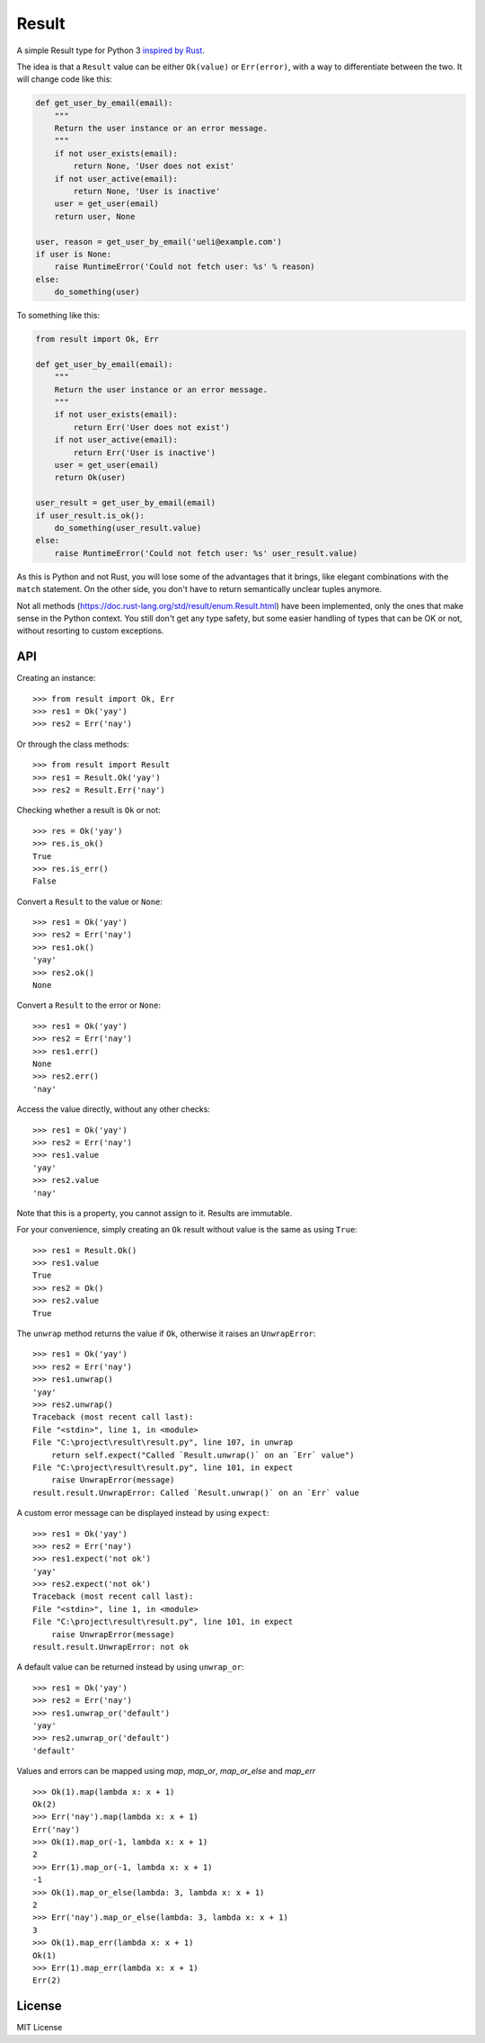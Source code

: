 Result
======

.. image:: https://img.shields.io/travis/dbrgn/result/master.svg
    :alt: Build status
    :target: https://travis-ci.org/dbrgn/result

.. image:: https://img.shields.io/coveralls/dbrgn/result/master.svg
    :alt: Coverage
    :target: https://coveralls.io/github/dbrgn/result

A simple Result type for Python 3 `inspired by Rust <https://doc.rust-lang.org/std/result/>`__.

The idea is that a ``Result`` value can be either ``Ok(value)`` or ``Err(error)``,
with a way to differentiate between the two. It will change code like this:

.. sourcecode:: python

    def get_user_by_email(email):
        """
        Return the user instance or an error message.
        """
        if not user_exists(email):
            return None, 'User does not exist'
        if not user_active(email):
            return None, 'User is inactive'
        user = get_user(email)
        return user, None

    user, reason = get_user_by_email('ueli@example.com')
    if user is None:
        raise RuntimeError('Could not fetch user: %s' % reason)
    else:
        do_something(user)

To something like this:

.. sourcecode:: python

    from result import Ok, Err

    def get_user_by_email(email):
        """
        Return the user instance or an error message.
        """
        if not user_exists(email):
            return Err('User does not exist')
        if not user_active(email):
            return Err('User is inactive')
        user = get_user(email)
        return Ok(user)

    user_result = get_user_by_email(email)
    if user_result.is_ok():
        do_something(user_result.value)
    else:
        raise RuntimeError('Could not fetch user: %s' user_result.value)

As this is Python and not Rust, you will lose some of the advantages that it
brings, like elegant combinations with the ``match`` statement. On the other
side, you don't have to return semantically unclear tuples anymore.

Not all methods (https://doc.rust-lang.org/std/result/enum.Result.html) have
been implemented, only the ones that make sense in the Python context. You still
don't get any type safety, but some easier handling of types that can be OK or
not, without resorting to custom exceptions.


API
---

Creating an instance::

    >>> from result import Ok, Err
    >>> res1 = Ok('yay')
    >>> res2 = Err('nay')

Or through the class methods::

    >>> from result import Result
    >>> res1 = Result.Ok('yay')
    >>> res2 = Result.Err('nay')

Checking whether a result is ``Ok`` or not::

    >>> res = Ok('yay')
    >>> res.is_ok()
    True
    >>> res.is_err()
    False

Convert a ``Result`` to the value or ``None``::

    >>> res1 = Ok('yay')
    >>> res2 = Err('nay')
    >>> res1.ok()
    'yay'
    >>> res2.ok()
    None

Convert a ``Result`` to the error or ``None``::

    >>> res1 = Ok('yay')
    >>> res2 = Err('nay')
    >>> res1.err()
    None
    >>> res2.err()
    'nay'

Access the value directly, without any other checks::

    >>> res1 = Ok('yay')
    >>> res2 = Err('nay')
    >>> res1.value
    'yay'
    >>> res2.value
    'nay'

Note that this is a property, you cannot assign to it. Results are immutable.

For your convenience, simply creating an ``Ok`` result without value is the same as using ``True``::

    >>> res1 = Result.Ok()
    >>> res1.value
    True
    >>> res2 = Ok()
    >>> res2.value
    True

The ``unwrap`` method returns the value if ``Ok``, otherwise it raises an ``UnwrapError``::

    >>> res1 = Ok('yay')
    >>> res2 = Err('nay')
    >>> res1.unwrap()
    'yay'
    >>> res2.unwrap()
    Traceback (most recent call last):
    File "<stdin>", line 1, in <module>
    File "C:\project\result\result.py", line 107, in unwrap
        return self.expect("Called `Result.unwrap()` on an `Err` value")
    File "C:\project\result\result.py", line 101, in expect
        raise UnwrapError(message)
    result.result.UnwrapError: Called `Result.unwrap()` on an `Err` value

A custom error message can be displayed instead by using ``expect``::

    >>> res1 = Ok('yay')
    >>> res2 = Err('nay')
    >>> res1.expect('not ok')
    'yay'
    >>> res2.expect('not ok')
    Traceback (most recent call last):
    File "<stdin>", line 1, in <module>
    File "C:\project\result\result.py", line 101, in expect
        raise UnwrapError(message)
    result.result.UnwrapError: not ok

A default value can be returned instead by using ``unwrap_or``::

    >>> res1 = Ok('yay')
    >>> res2 = Err('nay')
    >>> res1.unwrap_or('default')
    'yay'
    >>> res2.unwrap_or('default')
    'default'

Values and errors can be mapped using `map`, `map_or`, `map_or_else`
and `map_err` ::

   >>> Ok(1).map(lambda x: x + 1)
   Ok(2)
   >>> Err('nay').map(lambda x: x + 1)
   Err('nay')
   >>> Ok(1).map_or(-1, lambda x: x + 1)
   2
   >>> Err(1).map_or(-1, lambda x: x + 1)
   -1
   >>> Ok(1).map_or_else(lambda: 3, lambda x: x + 1)
   2
   >>> Err('nay').map_or_else(lambda: 3, lambda x: x + 1)
   3
   >>> Ok(1).map_err(lambda x: x + 1)
   Ok(1)
   >>> Err(1).map_err(lambda x: x + 1)
   Err(2)


License
-------

MIT License

